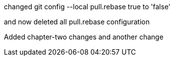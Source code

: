 

changed 
git config --local pull.rebase true
to 'false'

and now deleted all pull.rebase configuration

Added chapter-two changes
and another change

